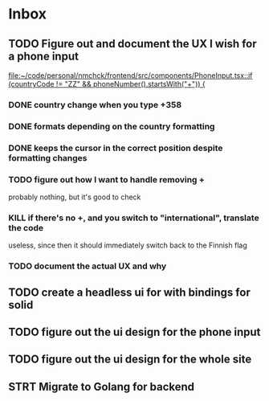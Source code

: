 * Inbox
** TODO Figure out and document the UX I wish for a phone input
:LOGBOOK:
CLOCK: [2024-11-24 Sun 23:50]--[2024-11-24 Sun 23:51] =>  0:01
:END:

[[file:~/code/personal/nmchck/frontend/src/components/PhoneInput.tsx::if (countryCode != "ZZ" && phoneNumber().startsWith("+")) {]]

*** DONE country change when you type +358
CLOSED: [2024-11-24 Sun 23:52]
*** DONE formats depending on the country formatting
CLOSED: [2024-11-24 Sun 23:52]
*** DONE keeps the cursor in the correct position despite formatting changes
CLOSED: [2024-11-24 Sun 23:53]
*** TODO figure out how I want to handle removing +
probably nothing, but it's good to check
*** KILL if there's no +, and you switch to "international", translate the code
CLOSED: [2024-11-25 Mon 00:12]

useless, since then it should immediately switch back to the Finnish flag
*** TODO document the actual UX and why
** TODO create a headless ui for with bindings for solid
** TODO figure out the ui design for the phone input
** TODO figure out the ui design for the whole site
** STRT Migrate to Golang for backend
